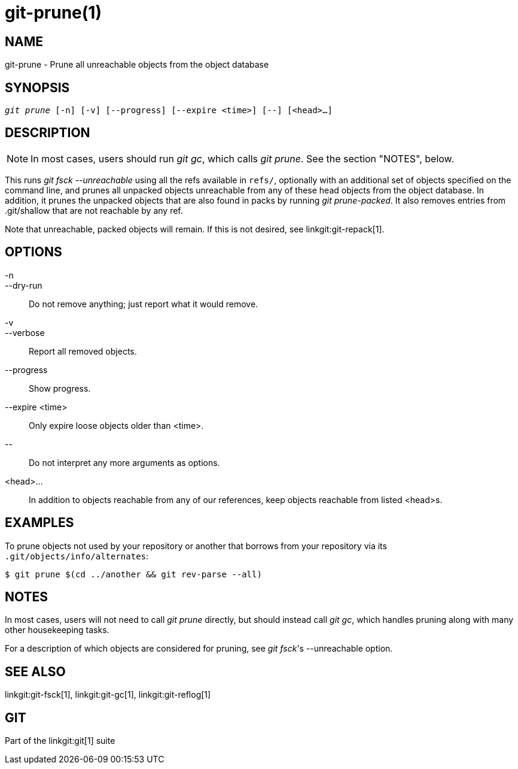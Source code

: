git-prune(1)
============

NAME
----
git-prune - Prune all unreachable objects from the object database


SYNOPSIS
--------
[verse]
'git prune' [-n] [-v] [--progress] [--expire <time>] [--] [<head>...]

DESCRIPTION
-----------

NOTE: In most cases, users should run 'git gc', which calls
'git prune'. See the section "NOTES", below.

This runs 'git fsck --unreachable' using all the refs
available in `refs/`, optionally with an additional set of
objects specified on the command line, and prunes all unpacked
objects unreachable from any of these head objects from the object database.
In addition, it
prunes the unpacked objects that are also found in packs by
running 'git prune-packed'.
It also removes entries from .git/shallow that are not reachable by
any ref.

Note that unreachable, packed objects will remain.  If this is
not desired, see linkgit:git-repack[1].

OPTIONS
-------

-n::
--dry-run::
	Do not remove anything; just report what it would
	remove.

-v::
--verbose::
	Report all removed objects.

--progress::
	Show progress.

--expire <time>::
	Only expire loose objects older than <time>.

\--::
	Do not interpret any more arguments as options.

<head>...::
	In addition to objects
	reachable from any of our references, keep objects
	reachable from listed <head>s.

EXAMPLES
--------

To prune objects not used by your repository or another that
borrows from your repository via its
`.git/objects/info/alternates`:

------------
$ git prune $(cd ../another && git rev-parse --all)
------------

NOTES
-----

In most cases, users will not need to call 'git prune' directly, but
should instead call 'git gc', which handles pruning along with
many other housekeeping tasks.

For a description of which objects are considered for pruning, see
'git fsck''s --unreachable option.

SEE ALSO
--------

linkgit:git-fsck[1],
linkgit:git-gc[1],
linkgit:git-reflog[1]

GIT
---
Part of the linkgit:git[1] suite
